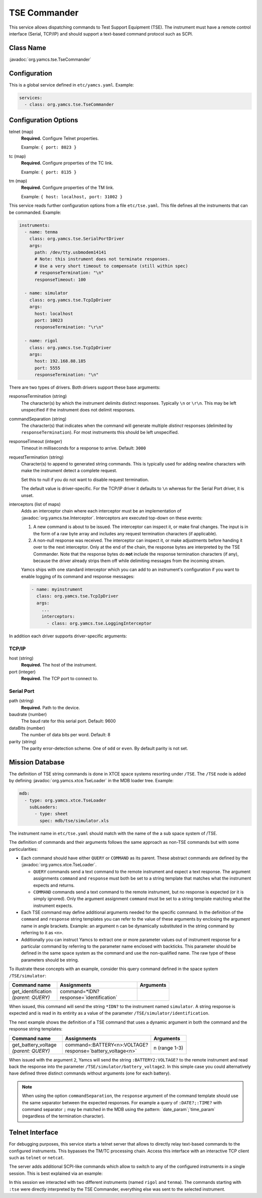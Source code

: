TSE Commander
=============

This service allows dispatching commands to Test Support Equipment (TSE). The instrument must have a remote control interface (Serial, TCP/IP) and should support a text-based command protocol such as SCPI.


Class Name
----------

:javadoc:`org.yamcs.tse.TseCommander`


Configuration
-------------

This is a global service defined in ``etc/yamcs.yaml``. Example:

.. code-block:: yaml

    services:
      - class: org.yamcs.tse.TseCommander


Configuration Options
---------------------

telnet (map)
    **Required.** Configure Telnet properties.

    Example: ``{ port: 8023 }``

tc (map)
    **Required.** Configure properties of the TC link.

    Example: ``{ port: 8135 }``

tm (map)
    **Required.** Configure properties of the TM link.

    Example: ``{ host: localhost, port: 31002 }``


This service reads further configuration options from a file ``etc/tse.yaml``. This file defines all the instruments that can be commanded. Example:

.. code-block:: yaml

    instruments:
      - name: tenma
        class: org.yamcs.tse.SerialPortDriver
        args:
          path: /dev/tty.usbmodem14141
          # Note: this instrument does not terminate responses.
          # Use a very short timeout to compensate (still within spec)
          # responseTermination: "\n"
          responseTimeout: 100

      - name: simulator
        class: org.yamcs.tse.TcpIpDriver
        args:
          host: localhost
          port: 10023
          responseTermination: "\r\n"

      - name: rigol
        class: org.yamcs.tse.TcpIpDriver
        args:
          host: 192.168.88.185
          port: 5555
          responseTermination: "\n"

There are two types of drivers. Both drivers support these base arguments:

responseTermination (string)
    The character(s) by which the instrument delimits distinct responses. Typically ``\n`` or ``\r\n``. This may be left unspecified if the instrument does not delimit responses.

commandSeparation (string)
    The character(s) that indicates when the command will generate multiple *distinct* responses (delimited by ``responseTermination``). For most instruments this should be left unspecified.

responseTimeout (integer)
    Timeout in milliseconds for a response to arrive. Default: ``3000``

requestTermination (string)
    Character(s) to append to generated string commands. This is typically used for adding newline characters with make the instrument detect a complete request.

    Set this to null if you do not want to disable request termination.

    The default value is driver-specific. For the TCP/IP driver it defaults to ``\n`` whereas for the Serial Port driver, it is unset.

interceptors (list of maps)
    Adds an interceptor chain where each interceptor must be an implementation of :javadoc:`org.yamcs.tse.Interceptor`. Interceptors are executed top-down on these events:
    
    #. A new command is about to be issued. The interceptor can inspect it, or make final changes. The input is in the form of a raw byte array and includes any request termination characters (if applicable).

    #. A non-null response was received. The interceptor can inspect it, or make adjustments before handing it over to the next interceptor. Only at the end of the chain, the response bytes are interpreted by the TSE Commander. Note that the response bytes do **not** include the response termination characters (if any), because the driver already strips them off while delimiting messages from the incoming stream.

    Yamcs ships with one standard interceptor which you can add to an instrument's configuration if you want to enable logging of its command and response messages:

    .. code-block:: yaml

        - name: myinstrument
          class: org.yamcs.tse.TcpIpDriver
          args:
            ...
            interceptors:
              - class: org.yamcs.tse.LoggingInterceptor


In addition each driver supports driver-specific arguments:


TCP/IP
^^^^^^

host (string)
    **Required.** The host of the instrument.

port (integer)
    **Required.** The TCP port to connect to.


Serial Port
^^^^^^^^^^^

path (string)
    **Required.** Path to the device.

baudrate (number)
    The baud rate for this serial port. Default: 9600

dataBits (number)
    The number of data bits per word. Default: 8

parity (string)
    The parity error-detection scheme. One of ``odd`` or ``even``. By default parity is not set.


Mission Database
----------------

The definition of TSE string commands is done in XTCE space systems resorting under ``/TSE``. The ``/TSE`` node is added by defining :javadoc:`org.yamcs.xtce.TseLoader` in the MDB loader tree. Example:

.. code-block:: yaml

    mdb:
      - type: org.yamcs.xtce.TseLoader
        subLoaders:
          - type: sheet
            spec: mdb/tse/simulator.xls

The instrument name in ``etc/tse.yaml`` should match with the name of the a sub space system of /TSE.

The definition of commands and their arguments follows the same approach as non-TSE commands but with some particularities:

* Each command should have either ``QUERY`` or ``COMMAND`` as its parent. These abstract commands are defined by the :javadoc:`org.yamcs.xtce.TseLoader`.

  * ``QUERY`` commands send a text command to the remote instrument and expect a text response. The argument assignments ``command`` and ``response`` must both be set to a string template that matches what the instrument expects and returns.

  * ``COMMAND`` commands send a text command to the remote instrument, but no response is expected (or it is simply ignored). Only the argument assignment ``command`` must be set to a string template matching what the instrument expects.

* Each TSE command may define additional arguments needed for the specific command. In the definition of the ``command`` and ``response`` string templates you can refer to the value of these arguments by enclosing the argument name in angle brackets. Example: an argument ``n`` can be dynamically substituted in the string command by referring to it as ``<n>``.

* Additionally you can instruct Yamcs to extract one or more parameter values out of instrument response for a particular command by referring to the parameter name enclosed with backticks. This parameter should be defined in the same space system as the command and use the non-qualified name. The raw type of these parameters should be string.

To illustrate these concepts with an example, consider this query command defined in the space system ``/TSE/simulator``:

.. list-table::
    :header-rows: 1
    :widths: 30 50 20

    * - Command name
      - Assignments
      - Arguments
    * - | get_identification
        | *(parent: QUERY)*
      - | command=*IDN?
        | response=\`identification\`
      -

When issued, this command will send the string ``*IDN?`` to the instrument named ``simulator``. A string response is expected and is read in its entirity as a value of the parameter ``/TSE/simulator/identification``.

The next example shows the definition of a TSE command that uses a dynamic argument in both the command and the response string templates:

.. list-table::
    :header-rows: 1
    :widths: 30 50 20

    * - Command name
      - Assignments
      - Arguments
    * - | get_battery_voltage
        | *(parent: QUERY)*
      - | command=:BATTERY<n>:VOLTAGE?
        | response=\`battery_voltage<n>\`
      - n (range 1-3)

When issued with the argument ``2``, Yamcs will send the string ``:BATTERY2:VOLTAGE?`` to the remote instrument and read back the response into the parameter ``/TSE/simulator/battery_voltage2``. In this simple case you could alternatively have defined three distinct commands without arguments (one for each battery).

.. note::

    When using the option ``commandSeparation``, the ``response`` argument of the command template should use the same separator between the expected responses. For example a query of ``:DATE?;:TIME?`` with command separator ``;`` may be matched in the MDB using the pattern: \`date_param\`;\`time_param\` (regardless of the termination character).


Telnet Interface
----------------

For debugging purposes, this service starts a telnet server that allows to directly relay text-based commands to the configured instruments. This bypasses the TM/TC processing chain. Access this interface with an interactive TCP client such as ``telnet`` or ``netcat``.

The server adds additional SCPI-like commands which allow to switch to any of the configured instruments in a single session. This is best explained via an example:

.. code-block::
    :emphasize-lines: 4,6,9,11,14

    $ nc localhost 8023
    :tse:instrument rigol
    *IDN?
    RIGOL TECHNOLOGIES,DS2302A,DS2D155201382,00.03.00
    :cal:date?;time?
    2018,09,14;21,33,41
    :tse:instrument tenma
    *IDN?
    TENMA72-2540V2.0
    VOUT1?
    00.00
    :tse:output:mode hex
    VOUT1?
    30302E3030

In this session we interacted with two different instruments (named ``rigol`` and ``tenma``). The commands starting with ``:tse`` were directly interpreted by the TSE Commander, everything else was sent to the selected instrument.

